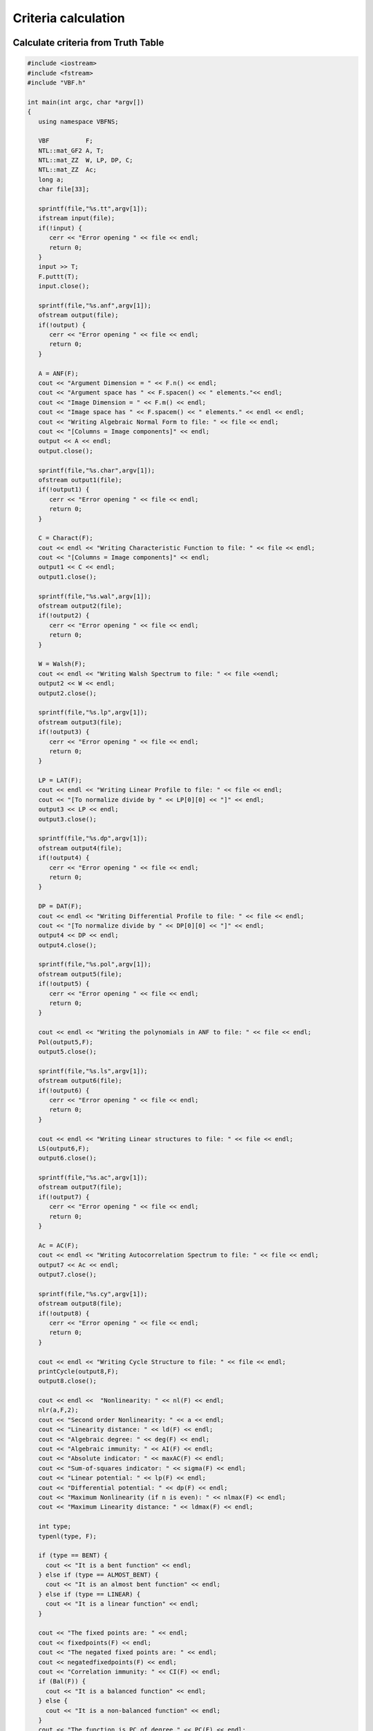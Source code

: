 ********************
Criteria calculation
********************

Calculate criteria from Truth Table
===================================

.. code-block:: c

	#include <iostream>
	#include <fstream>
	#include "VBF.h"
	  
	int main(int argc, char *argv[]) 
	{
	   using namespace VBFNS;
	   
	   VBF		F;
	   NTL::mat_GF2 A, T;
	   NTL::mat_ZZ  W, LP, DP, C;
	   NTL::mat_ZZ  Ac;
	   long a;
	   char file[33];

	   sprintf(file,"%s.tt",argv[1]); 
	   ifstream input(file);
	   if(!input) {
	      cerr << "Error opening " << file << endl;
	      return 0;
	   }
	   input >> T;
	   F.puttt(T);
	   input.close();

	   sprintf(file,"%s.anf",argv[1]);
	   ofstream output(file);
	   if(!output) {
	      cerr << "Error opening " << file << endl;
	      return 0;
	   }

	   A = ANF(F); 
	   cout << "Argument Dimension = " << F.n() << endl;
	   cout << "Argument space has " << F.spacen() << " elements."<< endl;
	   cout << "Image Dimension = " << F.m() << endl;
	   cout << "Image space has " << F.spacem() << " elements." << endl << endl;
	   cout << "Writing Algebraic Normal Form to file: " << file << endl;
	   cout << "[Columns = Image components]" << endl;
	   output << A << endl;
	   output.close();

	   sprintf(file,"%s.char",argv[1]);
	   ofstream output1(file);
	   if(!output1) {
	      cerr << "Error opening " << file << endl;
	      return 0;
	   }

	   C = Charact(F);   
	   cout << endl << "Writing Characteristic Function to file: " << file << endl;
	   cout << "[Columns = Image components]" << endl;
	   output1 << C << endl;
	   output1.close();

	   sprintf(file,"%s.wal",argv[1]);
	   ofstream output2(file);
	   if(!output2) {
	      cerr << "Error opening " << file << endl;
	      return 0;
	   }

	   W = Walsh(F); 
	   cout << endl << "Writing Walsh Spectrum to file: " << file <<endl;
	   output2 << W << endl;
	   output2.close();

	   sprintf(file,"%s.lp",argv[1]);
	   ofstream output3(file);
	   if(!output3) {
	      cerr << "Error opening " << file << endl; 
	      return 0; 
	   }
	   
	   LP = LAT(F);
	   cout << endl << "Writing Linear Profile to file: " << file << endl;
	   cout << "[To normalize divide by " << LP[0][0] << "]" << endl;
	   output3 << LP << endl;
	   output3.close();

	   sprintf(file,"%s.dp",argv[1]);
	   ofstream output4(file);
	   if(!output4) {
	      cerr << "Error opening " << file << endl;
	      return 0;
	   }
	   
	   DP = DAT(F);
	   cout << endl << "Writing Differential Profile to file: " << file << endl;
	   cout << "[To normalize divide by " << DP[0][0] << "]" << endl;
	   output4 << DP << endl;
	   output4.close();

	   sprintf(file,"%s.pol",argv[1]);
	   ofstream output5(file);
	   if(!output5) {
	      cerr << "Error opening " << file << endl;
	      return 0;
	   }

	   cout << endl << "Writing the polynomials in ANF to file: " << file << endl;
	   Pol(output5,F);
	   output5.close();

	   sprintf(file,"%s.ls",argv[1]);
	   ofstream output6(file);
	   if(!output6) {
	      cerr << "Error opening " << file << endl;
	      return 0;   
	   }

	   cout << endl << "Writing Linear structures to file: " << file << endl;
	   LS(output6,F);
	   output6.close();

	   sprintf(file,"%s.ac",argv[1]);
	   ofstream output7(file);
	   if(!output7) {
	      cerr << "Error opening " << file << endl;
	      return 0;   
	   }

	   Ac = AC(F);
	   cout << endl << "Writing Autocorrelation Spectrum to file: " << file << endl;
	   output7 << Ac << endl;
	   output7.close();

	   sprintf(file,"%s.cy",argv[1]);
	   ofstream output8(file);
	   if(!output8) {
	      cerr << "Error opening " << file << endl;
	      return 0;
	   }

	   cout << endl << "Writing Cycle Structure to file: " << file << endl;
	   printCycle(output8,F); 
	   output8.close();

	   cout << endl <<  "Nonlinearity: " << nl(F) << endl;
	   nlr(a,F,2);
	   cout << "Second order Nonlinearity: " << a << endl;
	   cout << "Linearity distance: " << ld(F) << endl;
	   cout << "Algebraic degree: " << deg(F) << endl;
	   cout << "Algebraic immunity: " << AI(F) << endl;
	   cout << "Absolute indicator: " << maxAC(F) << endl;
	   cout << "Sum-of-squares indicator: " << sigma(F) << endl;
	   cout << "Linear potential: " << lp(F) << endl;
	   cout << "Differential potential: " << dp(F) << endl;
	   cout << "Maximum Nonlinearity (if n is even): " << nlmax(F) << endl;
	   cout << "Maximum Linearity distance: " << ldmax(F) << endl;

	   int type;
	   typenl(type, F);

	   if (type == BENT) {
	     cout << "It is a bent function" << endl;
	   } else if (type == ALMOST_BENT) {
	     cout << "It is an almost bent function" << endl;
	   } else if (type == LINEAR) {
	     cout << "It is a linear function" << endl;
	   }

	   cout << "The fixed points are: " << endl;
	   cout << fixedpoints(F) << endl;
	   cout << "The negated fixed points are: " << endl;
	   cout << negatedfixedpoints(F) << endl;
	   cout << "Correlation immunity: " << CI(F) << endl;
	   if (Bal(F)) {
	     cout << "It is a balanced function" << endl;
	   } else {
	     cout << "It is a non-balanced function" << endl;
	   }
	   cout << "The function is PC of degree " << PC(F) << endl;
	 
	  return 0;
	}

Calculate criteria from polynomials in ANF
==========================================

.. code-block:: c

	#include <iostream>
	#include <fstream>
	#include "VBF.h"
	  
	int main(int argc, char *argv[]) 
	{
	   using namespace VBFNS;
	   
	   VBF		F;
	   NTL::mat_GF2 A, T;
	   NTL::mat_ZZ  W, LP, DP, C;
	   NTL::mat_ZZ  Ac;
	   long a;
	   char file[33];
	   vec_pol p;

	   // Load VBF definitions
	   
	   sprintf(file,"%s.pol",argv[1]); 
	   ifstream input(file);
	   if(!input) {
	      cerr << "Error opening " << file << endl;
	      return 0;
	   }
	   input >> p;
	   F.putpol(p);
	   input.close();

	   sprintf(file,"%s.tt",argv[1]);
	   ofstream output0(file);
	   if(!output0) {
	      cerr << "Error opening " << file << endl;
	      return 0;
	   }

	   T = TT(F);
	   cout << "Writing TruthTable to file: " << file << endl;
	   output0 << T << endl;
	   output0.close();

	   sprintf(file,"%s.anf",argv[1]);
	   ofstream output(file);
	   if(!output) {
	      cerr << "Error opening " << file << endl;
	      return 0;
	   }

	   A = ANF(F); 
	   cout << "Argument Dimension = " << F.n() << endl;
	   cout << "Argument space has " << F.spacen() << " elements."<< endl;
	   cout << "Image Dimension = " << F.m() << endl;
	   cout << "Image space has " << F.spacem() << " elements." << endl << endl;
	   cout << "Writing Algebraic Normal Form to file: " << file << endl;
	   cout << "[Columns = Image components]" << endl;
	   output << A << endl;
	   output.close();

	   sprintf(file,"%s.char",argv[1]);
	   ofstream output1(file);
	   if(!output1) {
	      cerr << "Error opening " << file << endl;
	      return 0;
	   }

	   C = Charact(F);   
	   cout << endl << "Writing Characteristic Function to file: " << file << endl;
	   cout << "[Columns = Image components]" << endl;
	   output1 << C << endl;
	   output1.close();

	   sprintf(file,"%s.wal",argv[1]);
	   ofstream output2(file);
	   if(!output2) {
	      cerr << "Error opening " << file << endl;
	      return 0;
	   }

	   W = Walsh(F); 
	   cout << endl << "Writing Walsh Spectrum to file: " << file <<endl;
	   output2 << W << endl;
	   output2.close();

	   sprintf(file,"%s.lp",argv[1]);
	   ofstream output3(file);
	   if(!output3) {
	      cerr << "Error opening " << file << endl; 
	      return 0; 
	   }
	   
	   LP = LAT(F);
	   cout << endl << "Writing Linear Profile to file: " << file << endl;
	   cout << "[To normalize divide by " << LP[0][0] << "]" << endl;
	   output3 << LP << endl;
	   output3.close();

	   sprintf(file,"%s.dp",argv[1]);
	   ofstream output4(file);
	   if(!output4) {
	      cerr << "Error opening " << file << endl;
	      return 0;
	   }
	   
	   DP = DAT(F);
	   cout << endl << "Writing Differential Profile to file: " << file << endl;
	   cout << "[To normalize divide by " << DP[0][0] << "]" << endl;
	   output4 << DP << endl;
	   output4.close();

	   sprintf(file,"%s.pol",argv[1]);
	   ofstream output5(file);
	   if(!output5) {
	      cerr << "Error opening " << file << endl;
	      return 0;
	   }

	   cout << endl << "Writing the polynomials in ANF to file: " << file << endl;
	   Pol(output5,F);
	   output5.close();

	   sprintf(file,"%s.ls",argv[1]);
	   ofstream output6(file);
	   if(!output6) {
	      cerr << "Error opening " << file << endl;
	      return 0;   
	   }

	   cout << endl << "Writing Linear structures to file: " << file << endl;
	   LS(output6,F);
	   output6.close();

	   sprintf(file,"%s.ac",argv[1]);
	   ofstream output7(file);
	   if(!output7) {
	      cerr << "Error opening " << file << endl;
	      return 0;   
	   }

	   Ac = AC(F);
	   cout << endl << "Writing Autocorrelation Spectrum to file: " << file << endl;
	   output7 << Ac << endl;
	   output7.close();

	   sprintf(file,"%s.cy",argv[1]);
	   ofstream output8(file);
	   if(!output8) {
	      cerr << "Error opening " << file << endl;
	      return 0;
	   }

	   cout << endl << "Writing Cycle Structure to file: " << file << endl;
	   printCycle(output8,F); 
	   output8.close();

	   cout << endl <<  "Nonlinearity: " << nl(F) << endl;
	   nlr(a,F,2);
	   cout << "Second order Nonlinearity: " << a << endl;
	   cout << "Linearity distance: " << ld(F) << endl;
	   cout << "Algebraic degree: " << deg(F) << endl;
	   cout << "Algebraic immunity: " << AI(F) << endl;
	   cout << "Absolute indicator: " << maxAC(F) << endl;
	   cout << "Sum-of-squares indicator: " << sigma(F) << endl;
	   cout << "Linear potential: " << lp(F) << endl;
	   cout << "Differential potential: " << dp(F) << endl;
	   cout << "Maximum Nonlinearity (if n is even): " << nlmax(F) << endl;
	   cout << "Maximum Linearity distance: " << ldmax(F) << endl;

	   int type;
	   typenl(type, F);

	   if (type == BENT) {
	     cout << "It is a bent function" << endl;
	   } else if (type == ALMOST_BENT) {
	     cout << "It is an almost bent function" << endl;
	   } else if (type == LINEAR) {
	     cout << "It is a linear function" << endl;
	   }

	   cout << "The fixed points are: " << endl;
	   cout << fixedpoints(F) << endl;
	   cout << "The negated fixed points are: " << endl;
	   cout << negatedfixedpoints(F) << endl;
	   cout << "Correlation immunity: " << CI(F) << endl;
	   if (Bal(F)) {
	     cout << "It is a balanced function" << endl;
	   } else {
	     cout << "It is a non-balanced function" << endl;
	   }
	   cout << "The function is PC of degree " << PC(F) << endl;
	 
	  return 0;
	}

Calculate criteria from binary representation
=============================================

The following program calculates the balancedness, nonlinearity, linearity distance, algebraic degree, algebraic immunity, absolute indicator, sum-of-square indicator, linear potential and differential potential of a Boolean function having as input the binary representation of its Truth Table. 

.. code-block:: c

	#include <iostream>
	#include <fstream>
	#include "VBF.h"
	  
	int main(int argc, char *argv[]) 
	{
	   using namespace VBFNS;
	   
	   VBF		F;

	   ifstream input(argv[1]);
	   if(!input) {
	      cerr << "Error opening " << argv[1] << endl;
	      return 0;
	   }
	   F.putBinTT(input);
	   input.close();

	   cout << argv[1] << "," << Bal(F) << "," << nl(F) << 	"," << ld(F) << "," << deg(F) << "," << AI(F) << "," << maxAC(F) << "," << sigma(F) << "," << lp(F) << "," << dp(F) << endl;

	  return 0;
	}

Calculate criteria from hexadecimal representation
==================================================

The following program calculates the balancedness, nonlinearity, linearity distance, algebraic degree, algebraic immunity, absolute indicator, sum-of-square indicator, linear potential and differential potential of a Boolean function having as input the hexadecimal representation of its Truth Table. 

.. code-block:: c

	#include <iostream>
	#include <fstream>
	#include "VBF.h"
	  
	int main(int argc, char *argv[]) 
	{
	   using namespace VBFNS;
	   
	   VBF		F;

	   ifstream input(argv[1]);
	   if(!input) {
	      cerr << "Error opening " << argv[1] << endl;
	      return 0;
	   }
	   F.putHexTT(input);
	   input.close();

	   cout << argv[1] << "," << Bal(F) << "," << nl(F) << "," << ld(F) << "," << deg(F) << "," << AI(F) << "," << maxAC(F) << "," << sigma(F) << "," << lp(F) << "," << dp(F) << endl;

	  return 0;
	}

Calculate criteria from polynomials in ANF
==========================================

The following program calculates the balancedness, nonlinearity, linearity distance, algebraic degree, algebraic immunity, absolute indicator, sum-of-square indicator, linear potential and differential potential of a Boolean function having as input the polynomials in ANF. 

.. code-block:: c

	#include <iostream>
	#include <fstream>
	#include "VBF.h"
	  
	int main(int argc, char *argv[]) 
	{
	   using namespace VBFNS;
	   
	   VBF		F;
 	   vec_pol p;

	   ifstream input(argv[1]);
	   if(!input) {
	      cerr << "Error opening " << argv[1] << endl;
	      return 0;
	   }
	   input >> p;
	   F.putpol(p);
	   input.close();

	   cout << argv[1] << "," << Bal(F) << "," << nl(F) << "," << ld(F) << "," << deg(F) << "," << AI(F) << "," << maxAC(F) << "," << sigma(F) << "," << lp(F) << "," << dp(F) << endl;

	  return 0;
	}

Calculate criteria of component functions
=========================================

The following program calculates several criteria of the component functions of an S-box. 

.. code-block:: c

	#include<iostream>
	#include<fstream>
	#include "VBF.h"

	int main(int argc, char *argv[])
	{
	   using namespace VBFNS;

	   VBF          F,G;
	   NTL::mat_GF2 T, Tt, A, B;
	   NTL::mat_ZZ W;
	   NTL::ZZ     max;
	   NTL::vec_GF2 v;
	   long i,j,m;
	   long spacen, spacem;

	   ifstream input(argv[1]);
	   if(!input) {
	      cerr<< "Error opening "<< argv[1]<< endl;
	      return 0;
	   }
	   input >> T;
	   F.puttt(T);
	   input.close();

	   spacen = F.spacen();
	   m = F.m();
	   spacem = F.spacem();
	   Tt = transpose(T);
	   v.SetLength(m);
	   A.SetDims(1,spacen);
	   B.SetDims(spacen,1);

	   for (i=1; i<spacem; i++) {
	     v = to_vecGF2(i,m);

	     clear(A);
	     for (j=0;j<m;j++) {
	       if (v[j] == 1) {
	         A[0] += Tt[j];
	       }
	     }
	     B = transpose(A);
	     G.puttt(B);

	     cout << A[0] << "," << Bal(G) << "," << nl(G) << "," << ld(G) << "," << deg(G) << "," << AI(G) << "," << maxAC(G) << "," << sigma(G) << "," << lp(G) << "," << dp(G) << endl;

	     G.kill();
	   }   
	}

